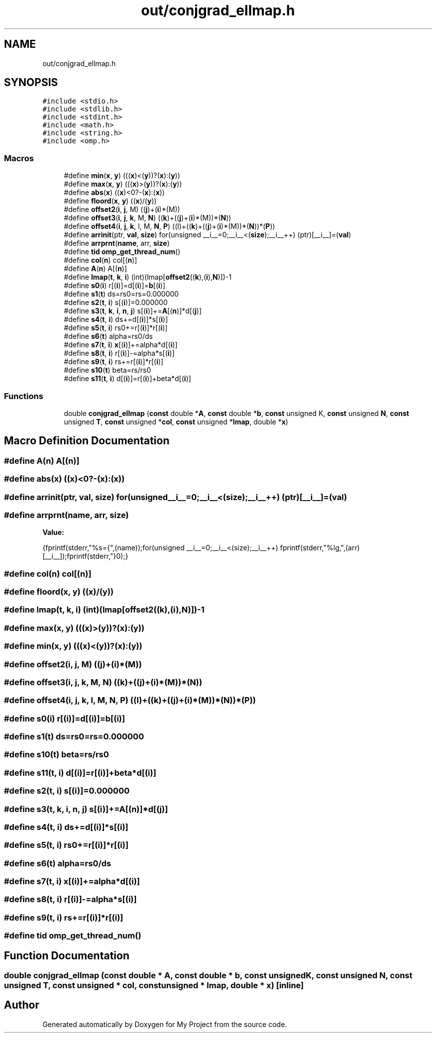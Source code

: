 .TH "out/conjgrad_ellmap.h" 3 "Sun Jul 12 2020" "My Project" \" -*- nroff -*-
.ad l
.nh
.SH NAME
out/conjgrad_ellmap.h
.SH SYNOPSIS
.br
.PP
\fC#include <stdio\&.h>\fP
.br
\fC#include <stdlib\&.h>\fP
.br
\fC#include <stdint\&.h>\fP
.br
\fC#include <math\&.h>\fP
.br
\fC#include <string\&.h>\fP
.br
\fC#include <omp\&.h>\fP
.br

.SS "Macros"

.in +1c
.ti -1c
.RI "#define \fBmin\fP(\fBx\fP,  \fBy\fP)   (((\fBx\fP)<(\fBy\fP))?(\fBx\fP):(\fBy\fP))"
.br
.ti -1c
.RI "#define \fBmax\fP(\fBx\fP,  \fBy\fP)   (((\fBx\fP)>(\fBy\fP))?(\fBx\fP):(\fBy\fP))"
.br
.ti -1c
.RI "#define \fBabs\fP(\fBx\fP)   ((\fBx\fP)<0?\-(\fBx\fP):(\fBx\fP))"
.br
.ti -1c
.RI "#define \fBfloord\fP(\fBx\fP,  \fBy\fP)   ((\fBx\fP)/(\fBy\fP))"
.br
.ti -1c
.RI "#define \fBoffset2\fP(\fBi\fP,  \fBj\fP,  M)   ((\fBj\fP)+(\fBi\fP)*(M))"
.br
.ti -1c
.RI "#define \fBoffset3\fP(\fBi\fP,  \fBj\fP,  \fBk\fP,  M,  \fBN\fP)   ((\fBk\fP)+((\fBj\fP)+(\fBi\fP)*(M))*(\fBN\fP))"
.br
.ti -1c
.RI "#define \fBoffset4\fP(\fBi\fP,  \fBj\fP,  \fBk\fP,  l,  M,  \fBN\fP,  \fBP\fP)   ((l)+((\fBk\fP)+((\fBj\fP)+(\fBi\fP)*(M))*(\fBN\fP))*(\fBP\fP))"
.br
.ti -1c
.RI "#define \fBarrinit\fP(ptr,  \fBval\fP,  \fBsize\fP)   for(unsigned __i__=0;__i__<(\fBsize\fP);__i__++) (ptr)[__i__]=(\fBval\fP)"
.br
.ti -1c
.RI "#define \fBarrprnt\fP(\fBname\fP,  arr,  \fBsize\fP)"
.br
.ti -1c
.RI "#define \fBtid\fP   \fBomp_get_thread_num\fP()"
.br
.ti -1c
.RI "#define \fBcol\fP(\fBn\fP)   col[(\fBn\fP)]"
.br
.ti -1c
.RI "#define \fBA\fP(\fBn\fP)   A[(\fBn\fP)]"
.br
.ti -1c
.RI "#define \fBlmap\fP(\fBt\fP,  \fBk\fP,  \fBi\fP)   (int)(lmap[\fBoffset2\fP((\fBk\fP),(\fBi\fP),\fBN\fP)])\-1"
.br
.ti -1c
.RI "#define \fBs0\fP(\fBi\fP)   r[(\fBi\fP)]=d[(\fBi\fP)]=\fBb\fP[(\fBi\fP)]"
.br
.ti -1c
.RI "#define \fBs1\fP(\fBt\fP)   ds=rs0=rs=0\&.000000"
.br
.ti -1c
.RI "#define \fBs2\fP(\fBt\fP,  \fBi\fP)   s[(\fBi\fP)]=0\&.000000"
.br
.ti -1c
.RI "#define \fBs3\fP(\fBt\fP,  \fBk\fP,  \fBi\fP,  \fBn\fP,  \fBj\fP)   s[(\fBi\fP)]+=\fBA\fP[(\fBn\fP)]*d[(\fBj\fP)]"
.br
.ti -1c
.RI "#define \fBs4\fP(\fBt\fP,  \fBi\fP)   ds+=d[(\fBi\fP)]*s[(\fBi\fP)]"
.br
.ti -1c
.RI "#define \fBs5\fP(\fBt\fP,  \fBi\fP)   rs0+=r[(\fBi\fP)]*r[(\fBi\fP)]"
.br
.ti -1c
.RI "#define \fBs6\fP(\fBt\fP)   alpha=rs0/ds"
.br
.ti -1c
.RI "#define \fBs7\fP(\fBt\fP,  \fBi\fP)   \fBx\fP[(\fBi\fP)]+=alpha*d[(\fBi\fP)]"
.br
.ti -1c
.RI "#define \fBs8\fP(\fBt\fP,  \fBi\fP)   r[(\fBi\fP)]\-=alpha*s[(\fBi\fP)]"
.br
.ti -1c
.RI "#define \fBs9\fP(\fBt\fP,  \fBi\fP)   rs+=r[(\fBi\fP)]*r[(\fBi\fP)]"
.br
.ti -1c
.RI "#define \fBs10\fP(\fBt\fP)   beta=rs/rs0"
.br
.ti -1c
.RI "#define \fBs11\fP(\fBt\fP,  \fBi\fP)   d[(\fBi\fP)]=r[(\fBi\fP)]+beta*d[(\fBi\fP)]"
.br
.in -1c
.SS "Functions"

.in +1c
.ti -1c
.RI "double \fBconjgrad_ellmap\fP (\fBconst\fP double *\fBA\fP, \fBconst\fP double *\fBb\fP, \fBconst\fP unsigned K, \fBconst\fP unsigned \fBN\fP, \fBconst\fP unsigned \fBT\fP, \fBconst\fP unsigned *\fBcol\fP, \fBconst\fP unsigned *\fBlmap\fP, double *\fBx\fP)"
.br
.in -1c
.SH "Macro Definition Documentation"
.PP 
.SS "#define A(\fBn\fP)   A[(\fBn\fP)]"

.SS "#define abs(\fBx\fP)   ((\fBx\fP)<0?\-(\fBx\fP):(\fBx\fP))"

.SS "#define arrinit(ptr, \fBval\fP, \fBsize\fP)   for(unsigned __i__=0;__i__<(\fBsize\fP);__i__++) (ptr)[__i__]=(\fBval\fP)"

.SS "#define arrprnt(\fBname\fP, arr, \fBsize\fP)"
\fBValue:\fP
.PP
.nf
{\
fprintf(stderr,"%s={",(name));\
for(unsigned __i__=0;__i__<(size);__i__++) fprintf(stderr,"%lg,",(arr)[__i__]);\
fprintf(stderr,"}\n");}
.fi
.SS "#define col(\fBn\fP)   col[(\fBn\fP)]"

.SS "#define floord(\fBx\fP, \fBy\fP)   ((\fBx\fP)/(\fBy\fP))"

.SS "#define lmap(\fBt\fP, \fBk\fP, \fBi\fP)   (int)(lmap[\fBoffset2\fP((\fBk\fP),(\fBi\fP),\fBN\fP)])\-1"

.SS "#define max(\fBx\fP, \fBy\fP)   (((\fBx\fP)>(\fBy\fP))?(\fBx\fP):(\fBy\fP))"

.SS "#define min(\fBx\fP, \fBy\fP)   (((\fBx\fP)<(\fBy\fP))?(\fBx\fP):(\fBy\fP))"

.SS "#define offset2(\fBi\fP, \fBj\fP, M)   ((\fBj\fP)+(\fBi\fP)*(M))"

.SS "#define offset3(\fBi\fP, \fBj\fP, \fBk\fP, M, \fBN\fP)   ((\fBk\fP)+((\fBj\fP)+(\fBi\fP)*(M))*(\fBN\fP))"

.SS "#define offset4(\fBi\fP, \fBj\fP, \fBk\fP, l, M, \fBN\fP, \fBP\fP)   ((l)+((\fBk\fP)+((\fBj\fP)+(\fBi\fP)*(M))*(\fBN\fP))*(\fBP\fP))"

.SS "#define s0(\fBi\fP)   r[(\fBi\fP)]=d[(\fBi\fP)]=\fBb\fP[(\fBi\fP)]"

.SS "#define s1(\fBt\fP)   ds=rs0=rs=0\&.000000"

.SS "#define s10(\fBt\fP)   beta=rs/rs0"

.SS "#define s11(\fBt\fP, \fBi\fP)   d[(\fBi\fP)]=r[(\fBi\fP)]+beta*d[(\fBi\fP)]"

.SS "#define s2(\fBt\fP, \fBi\fP)   s[(\fBi\fP)]=0\&.000000"

.SS "#define s3(\fBt\fP, \fBk\fP, \fBi\fP, \fBn\fP, \fBj\fP)   s[(\fBi\fP)]+=\fBA\fP[(\fBn\fP)]*d[(\fBj\fP)]"

.SS "#define s4(\fBt\fP, \fBi\fP)   ds+=d[(\fBi\fP)]*s[(\fBi\fP)]"

.SS "#define s5(\fBt\fP, \fBi\fP)   rs0+=r[(\fBi\fP)]*r[(\fBi\fP)]"

.SS "#define s6(\fBt\fP)   alpha=rs0/ds"

.SS "#define s7(\fBt\fP, \fBi\fP)   \fBx\fP[(\fBi\fP)]+=alpha*d[(\fBi\fP)]"

.SS "#define s8(\fBt\fP, \fBi\fP)   r[(\fBi\fP)]\-=alpha*s[(\fBi\fP)]"

.SS "#define s9(\fBt\fP, \fBi\fP)   rs+=r[(\fBi\fP)]*r[(\fBi\fP)]"

.SS "#define tid   \fBomp_get_thread_num\fP()"

.SH "Function Documentation"
.PP 
.SS "double conjgrad_ellmap (\fBconst\fP double * A, \fBconst\fP double * b, \fBconst\fP unsigned K, \fBconst\fP unsigned N, \fBconst\fP unsigned T, \fBconst\fP unsigned * col, \fBconst\fP unsigned * lmap, double * x)\fC [inline]\fP"

.SH "Author"
.PP 
Generated automatically by Doxygen for My Project from the source code\&.
